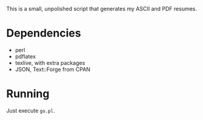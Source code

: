 This is a small, unpolished script that generates my ASCII and PDF resumes.
* Dependencies
- perl
- pdflatex
- texlive, with extra packages
- JSON, Text::Forge from CPAN
* Running
Just execute =go.pl=.
